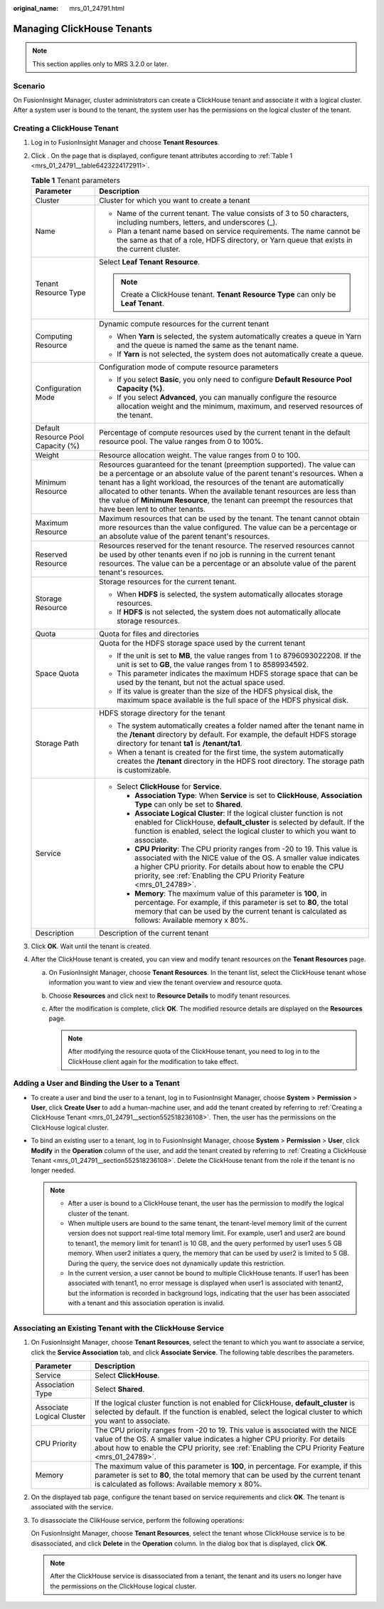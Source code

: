 :original_name: mrs_01_24791.html

.. _mrs_01_24791:

Managing ClickHouse Tenants
===========================

.. note::

   This section applies only to MRS 3.2.0 or later.

Scenario
--------

On FusionInsight Manager, cluster administrators can create a ClickHouse tenant and associate it with a logical cluster. After a system user is bound to the tenant, the system user has the permissions on the logical cluster of the tenant.

.. _mrs_01_24791__section552518236108:

Creating a ClickHouse Tenant
----------------------------

#. Log in to FusionInsight Manager and choose **Tenant Resources**.

#. Click |image1|. On the page that is displayed, configure tenant attributes according to :ref:`Table 1 <mrs_01_24791__table6423224172911>`.

   .. _mrs_01_24791__table6423224172911:

   .. table:: **Table 1** Tenant parameters

      +------------------------------------+--------------------------------------------------------------------------------------------------------------------------------------------------------------------------------------------------------------------------------------------------------------------------------------------------------------------------------------------------------------------------------------------------------------------------------+
      | Parameter                          | Description                                                                                                                                                                                                                                                                                                                                                                                                                    |
      +====================================+================================================================================================================================================================================================================================================================================================================================================================================================================================+
      | Cluster                            | Cluster for which you want to create a tenant                                                                                                                                                                                                                                                                                                                                                                                  |
      +------------------------------------+--------------------------------------------------------------------------------------------------------------------------------------------------------------------------------------------------------------------------------------------------------------------------------------------------------------------------------------------------------------------------------------------------------------------------------+
      | Name                               | -  Name of the current tenant. The value consists of 3 to 50 characters, including numbers, letters, and underscores (_).                                                                                                                                                                                                                                                                                                      |
      |                                    | -  Plan a tenant name based on service requirements. The name cannot be the same as that of a role, HDFS directory, or Yarn queue that exists in the current cluster.                                                                                                                                                                                                                                                          |
      +------------------------------------+--------------------------------------------------------------------------------------------------------------------------------------------------------------------------------------------------------------------------------------------------------------------------------------------------------------------------------------------------------------------------------------------------------------------------------+
      | Tenant Resource Type               | Select **Leaf Tenant** **Resource**.                                                                                                                                                                                                                                                                                                                                                                                           |
      |                                    |                                                                                                                                                                                                                                                                                                                                                                                                                                |
      |                                    | .. note::                                                                                                                                                                                                                                                                                                                                                                                                                      |
      |                                    |                                                                                                                                                                                                                                                                                                                                                                                                                                |
      |                                    |    Create a ClickHouse tenant. **Tenant** **Resource** **Type** can only be **Leaf Tenant**.                                                                                                                                                                                                                                                                                                                                   |
      +------------------------------------+--------------------------------------------------------------------------------------------------------------------------------------------------------------------------------------------------------------------------------------------------------------------------------------------------------------------------------------------------------------------------------------------------------------------------------+
      | Computing Resource                 | Dynamic compute resources for the current tenant                                                                                                                                                                                                                                                                                                                                                                               |
      |                                    |                                                                                                                                                                                                                                                                                                                                                                                                                                |
      |                                    | -  When **Yarn** is selected, the system automatically creates a queue in Yarn and the queue is named the same as the tenant name.                                                                                                                                                                                                                                                                                             |
      |                                    | -  If **Yarn** is not selected, the system does not automatically create a queue.                                                                                                                                                                                                                                                                                                                                              |
      +------------------------------------+--------------------------------------------------------------------------------------------------------------------------------------------------------------------------------------------------------------------------------------------------------------------------------------------------------------------------------------------------------------------------------------------------------------------------------+
      | Configuration Mode                 | Configuration mode of compute resource parameters                                                                                                                                                                                                                                                                                                                                                                              |
      |                                    |                                                                                                                                                                                                                                                                                                                                                                                                                                |
      |                                    | -  If you select **Basic**, you only need to configure **Default Resource Pool Capacity (%)**.                                                                                                                                                                                                                                                                                                                                 |
      |                                    | -  If you select **Advanced**, you can manually configure the resource allocation weight and the minimum, maximum, and reserved resources of the tenant.                                                                                                                                                                                                                                                                       |
      +------------------------------------+--------------------------------------------------------------------------------------------------------------------------------------------------------------------------------------------------------------------------------------------------------------------------------------------------------------------------------------------------------------------------------------------------------------------------------+
      | Default Resource Pool Capacity (%) | Percentage of compute resources used by the current tenant in the default resource pool. The value ranges from 0 to 100%.                                                                                                                                                                                                                                                                                                      |
      +------------------------------------+--------------------------------------------------------------------------------------------------------------------------------------------------------------------------------------------------------------------------------------------------------------------------------------------------------------------------------------------------------------------------------------------------------------------------------+
      | Weight                             | Resource allocation weight. The value ranges from 0 to 100.                                                                                                                                                                                                                                                                                                                                                                    |
      +------------------------------------+--------------------------------------------------------------------------------------------------------------------------------------------------------------------------------------------------------------------------------------------------------------------------------------------------------------------------------------------------------------------------------------------------------------------------------+
      | Minimum Resource                   | Resources guaranteed for the tenant (preemption supported). The value can be a percentage or an absolute value of the parent tenant's resources. When a tenant has a light workload, the resources of the tenant are automatically allocated to other tenants. When the available tenant resources are less than the value of **Minimum Resource**, the tenant can preempt the resources that have been lent to other tenants. |
      +------------------------------------+--------------------------------------------------------------------------------------------------------------------------------------------------------------------------------------------------------------------------------------------------------------------------------------------------------------------------------------------------------------------------------------------------------------------------------+
      | Maximum Resource                   | Maximum resources that can be used by the tenant. The tenant cannot obtain more resources than the value configured. The value can be a percentage or an absolute value of the parent tenant's resources.                                                                                                                                                                                                                      |
      +------------------------------------+--------------------------------------------------------------------------------------------------------------------------------------------------------------------------------------------------------------------------------------------------------------------------------------------------------------------------------------------------------------------------------------------------------------------------------+
      | Reserved Resource                  | Resources reserved for the tenant resource. The reserved resources cannot be used by other tenants even if no job is running in the current tenant resources. The value can be a percentage or an absolute value of the parent tenant's resources.                                                                                                                                                                             |
      +------------------------------------+--------------------------------------------------------------------------------------------------------------------------------------------------------------------------------------------------------------------------------------------------------------------------------------------------------------------------------------------------------------------------------------------------------------------------------+
      | Storage Resource                   | Storage resources for the current tenant.                                                                                                                                                                                                                                                                                                                                                                                      |
      |                                    |                                                                                                                                                                                                                                                                                                                                                                                                                                |
      |                                    | -  When **HDFS** is selected, the system automatically allocates storage resources.                                                                                                                                                                                                                                                                                                                                            |
      |                                    | -  If **HDFS** is not selected, the system does not automatically allocate storage resources.                                                                                                                                                                                                                                                                                                                                  |
      +------------------------------------+--------------------------------------------------------------------------------------------------------------------------------------------------------------------------------------------------------------------------------------------------------------------------------------------------------------------------------------------------------------------------------------------------------------------------------+
      | Quota                              | Quota for files and directories                                                                                                                                                                                                                                                                                                                                                                                                |
      +------------------------------------+--------------------------------------------------------------------------------------------------------------------------------------------------------------------------------------------------------------------------------------------------------------------------------------------------------------------------------------------------------------------------------------------------------------------------------+
      | Space Quota                        | Quota for the HDFS storage space used by the current tenant                                                                                                                                                                                                                                                                                                                                                                    |
      |                                    |                                                                                                                                                                                                                                                                                                                                                                                                                                |
      |                                    | -  If the unit is set to **MB**, the value ranges from 1 to 8796093022208. If the unit is set to **GB**, the value ranges from 1 to 8589934592.                                                                                                                                                                                                                                                                                |
      |                                    | -  This parameter indicates the maximum HDFS storage space that can be used by the tenant, but not the actual space used.                                                                                                                                                                                                                                                                                                      |
      |                                    | -  If its value is greater than the size of the HDFS physical disk, the maximum space available is the full space of the HDFS physical disk.                                                                                                                                                                                                                                                                                   |
      +------------------------------------+--------------------------------------------------------------------------------------------------------------------------------------------------------------------------------------------------------------------------------------------------------------------------------------------------------------------------------------------------------------------------------------------------------------------------------+
      | Storage Path                       | HDFS storage directory for the tenant                                                                                                                                                                                                                                                                                                                                                                                          |
      |                                    |                                                                                                                                                                                                                                                                                                                                                                                                                                |
      |                                    | -  The system automatically creates a folder named after the tenant name in the **/tenant** directory by default. For example, the default HDFS storage directory for tenant **ta1** is **/tenant/ta1**.                                                                                                                                                                                                                       |
      |                                    | -  When a tenant is created for the first time, the system automatically creates the **/tenant** directory in the HDFS root directory. The storage path is customizable.                                                                                                                                                                                                                                                       |
      +------------------------------------+--------------------------------------------------------------------------------------------------------------------------------------------------------------------------------------------------------------------------------------------------------------------------------------------------------------------------------------------------------------------------------------------------------------------------------+
      | Service                            | -  Select **ClickHouse** for **Service**.                                                                                                                                                                                                                                                                                                                                                                                      |
      |                                    |                                                                                                                                                                                                                                                                                                                                                                                                                                |
      |                                    |    -  **Association Type**: When **Service** is set to **ClickHouse**, **Association Type** can only be set to **Shared**.                                                                                                                                                                                                                                                                                                     |
      |                                    |    -  **Associate Logical Cluster**: If the logical cluster function is not enabled for ClickHouse, **default_cluster** is selected by default. If the function is enabled, select the logical cluster to which you want to associate.                                                                                                                                                                                         |
      |                                    |    -  **CPU Priority**: The CPU priority ranges from -20 to 19. This value is associated with the NICE value of the OS. A smaller value indicates a higher CPU priority. For details about how to enable the CPU priority, see :ref:`Enabling the CPU Priority Feature <mrs_01_24789>`.                                                                                                                                        |
      |                                    |    -  **Memory**: The maximum value of this parameter is **100**, in percentage. For example, if this parameter is set to **80**, the total memory that can be used by the current tenant is calculated as follows: Available memory x 80%.                                                                                                                                                                                    |
      +------------------------------------+--------------------------------------------------------------------------------------------------------------------------------------------------------------------------------------------------------------------------------------------------------------------------------------------------------------------------------------------------------------------------------------------------------------------------------+
      | Description                        | Description of the current tenant                                                                                                                                                                                                                                                                                                                                                                                              |
      +------------------------------------+--------------------------------------------------------------------------------------------------------------------------------------------------------------------------------------------------------------------------------------------------------------------------------------------------------------------------------------------------------------------------------------------------------------------------------+

#. Click **OK**. Wait until the tenant is created.

#. After the ClickHouse tenant is created, you can view and modify tenant resources on the **Tenant Resources** page.

   a. On FusionInsight Manager, choose **Tenant Resources**. In the tenant list, select the ClickHouse tenant whose information you want to view and view the tenant overview and resource quota.
   b. Choose **Resources** and click |image2| next to **Resource Details** to modify tenant resources.
   c. After the modification is complete, click **OK**. The modified resource details are displayed on the **Resources** page.

      .. note::

         After modifying the resource quota of the ClickHouse tenant, you need to log in to the ClickHouse client again for the modification to take effect.

Adding a User and Binding the User to a Tenant
----------------------------------------------

-  To create a user and bind the user to a tenant, log in to FusionInsight Manager, choose **System** > **Permission** > **User**, click **Create User** to add a human-machine user, and add the tenant created by referring to :ref:`Creating a ClickHouse Tenant <mrs_01_24791__section552518236108>`. Then, the user has the permissions on the ClickHouse logical cluster.

-  To bind an existing user to a tenant, log in to FusionInsight Manager, choose **System** > **Permission** > **User**, click **Modify** in the **Operation** column of the user, and add the tenant created by referring to :ref:`Creating a ClickHouse Tenant <mrs_01_24791__section552518236108>`. Delete the ClickHouse tenant from the role if the tenant is no longer needed.

   .. note::

      -  After a user is bound to a ClickHouse tenant, the user has the permission to modify the logical cluster of the tenant.
      -  When multiple users are bound to the same tenant, the tenant-level memory limit of the current version does not support real-time total memory limit. For example, user1 and user2 are bound to tenant1, the memory limit for tenant1 is 10 GB, and the query performed by user1 uses 5 GB memory. When user2 initiates a query, the memory that can be used by user2 is limited to 5 GB. During the query, the service does not dynamically update this restriction.
      -  In the current version, a user cannot be bound to multiple ClickHouse tenants. If user1 has been associated with tenant1, no error message is displayed when user1 is associated with tenant2, but the information is recorded in background logs, indicating that the user has been associated with a tenant and this association operation is invalid.

Associating an Existing Tenant with the ClickHouse Service
----------------------------------------------------------

#. On FusionInsight Manager, choose **Tenant Resources**, select the tenant to which you want to associate a service, click the **Service Association** tab, and click **Associate Service**. The following table describes the parameters.

   +---------------------------+-----------------------------------------------------------------------------------------------------------------------------------------------------------------------------------------------------------------------------------------------------------------+
   | Parameter                 | Description                                                                                                                                                                                                                                                     |
   +===========================+=================================================================================================================================================================================================================================================================+
   | Service                   | Select **ClickHouse**.                                                                                                                                                                                                                                          |
   +---------------------------+-----------------------------------------------------------------------------------------------------------------------------------------------------------------------------------------------------------------------------------------------------------------+
   | Association Type          | Select **Shared**.                                                                                                                                                                                                                                              |
   +---------------------------+-----------------------------------------------------------------------------------------------------------------------------------------------------------------------------------------------------------------------------------------------------------------+
   | Associate Logical Cluster | If the logical cluster function is not enabled for ClickHouse, **default_cluster** is selected by default. If the function is enabled, select the logical cluster to which you want to associate.                                                               |
   +---------------------------+-----------------------------------------------------------------------------------------------------------------------------------------------------------------------------------------------------------------------------------------------------------------+
   | CPU Priority              | The CPU priority ranges from -20 to 19. This value is associated with the NICE value of the OS. A smaller value indicates a higher CPU priority. For details about how to enable the CPU priority, see :ref:`Enabling the CPU Priority Feature <mrs_01_24789>`. |
   +---------------------------+-----------------------------------------------------------------------------------------------------------------------------------------------------------------------------------------------------------------------------------------------------------------+
   | Memory                    | The maximum value of this parameter is **100**, in percentage. For example, if this parameter is set to **80**, the total memory that can be used by the current tenant is calculated as follows: Available memory x 80%.                                       |
   +---------------------------+-----------------------------------------------------------------------------------------------------------------------------------------------------------------------------------------------------------------------------------------------------------------+

#. On the displayed tab page, configure the tenant based on service requirements and click **OK**. The tenant is associated with the service.

#. To disassociate the ClikHouse service, perform the following operations:

   On FusionInsight Manager, choose **Tenant Resources**, select the tenant whose ClickHouse service is to be disassociated, and click **Delete** in the **Operation** column. In the dialog box that is displayed, click **OK**.

   .. note::

      After the ClickHouse service is disassociated from a tenant, the tenant and its users no longer have the permissions on the ClickHouse logical cluster.

.. |image1| image:: /_static/images/en-us_image_0000001583435997.png
.. |image2| image:: /_static/images/en-us_image_0000001583195981.png
